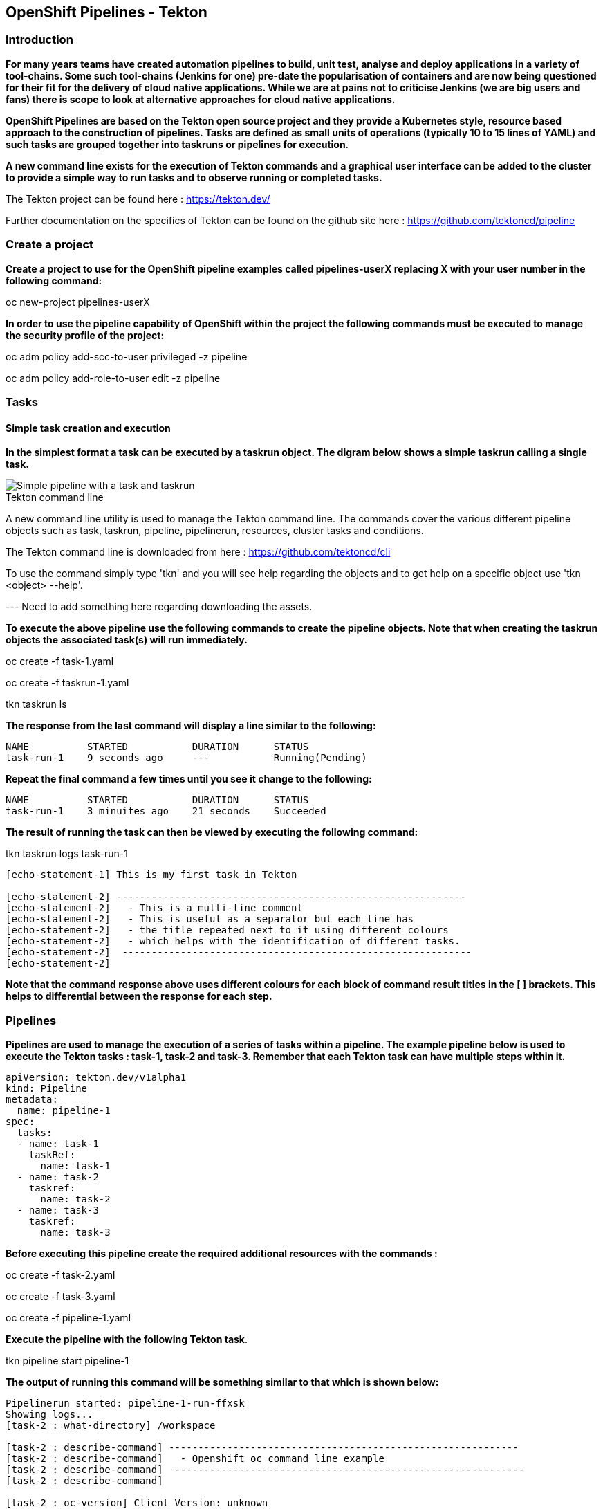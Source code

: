 == OpenShift Pipelines - Tekton

=== Introduction

*For many years teams have created automation pipelines to build, unit test, analyse and deploy applications in a variety of tool-chains. Some such tool-chains (Jenkins for one) pre-date the popularisation of containers and are now being questioned for their fit for the delivery of cloud native applications. While we are at pains not to criticise Jenkins (we are big users and fans) there is scope to look at alternative approaches for cloud native applications.*

*OpenShift Pipelines are based on the Tekton open source project and they provide a Kubernetes style, resource based approach to the construction of pipelines. Tasks are defined as small units of operations (typically 10 to 15 lines of YAML) and such tasks are grouped together into taskruns or pipelines for execution*.

*A new command line exists for the execution of Tekton commands and a graphical user interface can be added to the cluster to provide a simple way to run tasks and to observe running or completed tasks.*

The Tekton project can be found here : https://tekton.dev/

Further documentation on the specifics of Tekton can be found on the github site here : https://github.com/tektoncd/pipeline

=== Create a project

*Create a project to use for the OpenShift pipeline examples called pipelines-userX replacing X with your user number in the following command:*

oc new-project pipelines-userX

*In order to use the pipeline capability of OpenShift within the project the following commands must be executed to manage the security profile of the project:*

oc adm policy add-scc-to-user privileged -z pipeline

oc adm policy add-role-to-user edit -z pipeline

=== Tasks

==== Simple task creation and execution

*In the simplest format a task can be executed by a taskrun object. The digram below shows a simple taskrun calling a single task.*

image::pipelines-1.png[Simple pipeline with a task and taskrun]

.Tekton command line
****
A new command line utility is used to manage the Tekton command line. The commands cover the various different pipeline objects such as task, taskrun, pipeline, pipelinerun,  resources, cluster tasks and conditions. 

The Tekton command line is downloaded from here : https://github.com/tektoncd/cli 

To use the command simply type 'tkn' and you will see help regarding the objects and to get help on a specific object use 'tkn <object> --help'.
****

--- Need to add something here regarding downloading the assets.

*To execute the above pipeline use the following commands to create the pipeline objects. Note that when creating the taskrun objects the associated task(s) will run immediately.*

oc create -f task-1.yaml 

oc create -f taskrun-1.yaml 

tkn taskrun ls

*The response from the last command will display a line similar to the following:*

[source,shell]
----
NAME          STARTED           DURATION      STATUS
task-run-1    9 seconds ago     ---           Running(Pending) 
----

*Repeat the final command a few times until you see it change to the following:*

[source,shell]
----
NAME          STARTED           DURATION      STATUS
task-run-1    3 minuites ago    21 seconds    Succeeded 
----

*The result of running the task can then be viewed by executing the following command:*

tkn taskrun logs task-run-1

[source,shell]
----
[echo-statement-1] This is my first task in Tekton

[echo-statement-2] ------------------------------------------------------------
[echo-statement-2]   - This is a multi-line comment
[echo-statement-2]   - This is useful as a separator but each line has
[echo-statement-2]   - the title repeated next to it using different colours
[echo-statement-2]   - which helps with the identification of different tasks.
[echo-statement-2]  ------------------------------------------------------------
[echo-statement-2] 
----

*Note that the command response above uses different colours for each block of command result titles in the [ ] brackets. This helps to differential between the response for each step.*

=== Pipelines

*Pipelines are used to manage the execution of a series of tasks within a pipeline. The example pipeline below is used to execute the Tekton tasks : task-1, task-2 and task-3. Remember that each Tekton task can have multiple steps within it.*

[source,shell]
----
apiVersion: tekton.dev/v1alpha1
kind: Pipeline
metadata:
  name: pipeline-1
spec:
  tasks:
  - name: task-1
    taskRef:
      name: task-1
  - name: task-2
    taskref:
      name: task-2
  - name: task-3
    taskref:
      name: task-3
----

*Before executing this pipeline create the required additional resources with the commands :*

oc create -f task-2.yaml 

oc create -f task-3.yaml 

oc create -f pipeline-1.yaml

*Execute the pipeline with the following Tekton task*.

tkn pipeline start pipeline-1

*The output of running this command will be something similar to that which is shown below:*

[source,shell]
----
Pipelinerun started: pipeline-1-run-ffxsk
Showing logs...
[task-2 : what-directory] /workspace

[task-2 : describe-command] ------------------------------------------------------------
[task-2 : describe-command]   - Openshift oc command line example 
[task-2 : describe-command]  ------------------------------------------------------------
[task-2 : describe-command] 

[task-2 : oc-version] Client Version: unknown
[task-2 : oc-version] Kubernetes Version: v1.14.6+76aeb0c

[task-3 : echo-statement-3] echo - statement 3
[task-1 : echo-statement-1] This is my first task in Tekton


[task-3 : echo-statement-4] echo - statement 4

[task-1 : echo-statement-2] ------------------------------------------------------------
[task-1 : echo-statement-2]   - This is a multi-line comment
[task-1 : echo-statement-2]   - This is useful as a separator but each line has
[task-1 : echo-statement-2]   - the title repeated next to it using different colours
[task-1 : echo-statement-2]   - which helps with the identification of different tasks.
[task-1 : echo-statement-2]  ------------------------------------------------------------
----

*There may be an issue in the order of the execution above. The order of the pipeline expected is different to the order observed:*

[source,shell]
----
   Expected               Actual
task 1 - step 1       task 2 - step 1
task 1 - step 2       task 2 - step 2
task 2 - step 1       task 2 - step 3
task 2 - step 2       task 3 - step 1
task 2 - step 3       task 1 - step 1
task 3 - step 1       task 3 - step 2
task 3 - step 2       task 1 - step 2
----

*In some pipelines the order of execution may not matter but if it does the order can be managed by the addition of the 'runAfter' directive to a specific task as shown in the update to the pipeline-1 pipeline shown below:*

[source,shell]
----
apiVersion: tekton.dev/v1alpha1
kind: Pipeline
metadata:
  name: pipeline-1
spec:
  tasks:
  - name: task-1
    taskRef:
      name: task-1
  - name: task-2
    taskref:
      name: task-2
    runAfter: 
    - task-1
  - name: task-3
    taskref:
      name: task-3
    runAfter:
    - task-2
----

Make the above changes to the pipeline-1.yaml file and then remove the pipeline definition and recreate it before re-running it with the commands :

oc delete -f pipeline-1.yaml

oc create -f pipeline-1.yaml

tkn pipeline start pipeline-1

*This time the execution will follow the intended order.*

=== Viewing pipelines through the Web UI

*Pipelines and pipeline runs are visible through the OpenShift web user interface.*

Ensure that you are on the 'Developer' view of the OpenShift web user interface as shown below and select the project created above from the drop down list.

image::pipelines-2.png[Developer view of OpenShift WEB UI]

Select the pipelines tab on the left hand side of the screen.

You will see the pipeline recently created and it will show a green bar to the right indicating the previous successful execution of the pipeline, as shown below. Note that the green bar will display dark blue sections for running tasks, light blue sections for pending tasks, green for completed and red for failed.

image::pipelines-3.png[Pipeline view showing a completed pipeline run]

From the three dot menu on the right hand side it is possible to start a run of the pipeline. Do this now and watch as the screen changes to show the details of the pipeline run as shown below:

image::pipelines-4.png[Pipelinerun in progress]

Each block can be clicked on to show the details of the steps within the task. Experiment with the different screens to look at the details of the running or completed tasks.

=== Task inputs

*There will be scenarios where it is necessary to provide specific parameters to a pipeline process and the underlying tasks that the pipeline call.*

*There are two mechanisms for getting specific values into tasks :*

* parameters - used to provide specific values to tasks at runtime. If a parameter is declared it must either have a default value defined within the task or it must have a value supplied from a calling taskrun or pipeline run.

* pipeline resources - a reference to a defined resource object that can be accessed by a Tekton pipeline. If a resource is referenced by a task then the resource must exist unless it has been defined as an optional resource in the task definition.

.Pipeline Resource Types
****

The following pipeline resource types exist :

* Git Resource - The git resource identifies a git repository, that contains the source code to be built by the pipeline. The resource can point to a specific branch or commit and can extract content from a specific directory.

* Pull Request - Can be used as an input resource to identify specific meta data about a pull request. if used as an output a pull request can be updated with changes made during the pipeline process.

* Image - An image to be created as part of the pipeline process.

* Cluster Resource - A different cluster to the cluster on which the pipeline is running. This can be used to deploy content to an alternative cluster as part of a deployment pipeline process.

* Storage Resource - Blob storage that contains either an object or directory. 

* Cloud Event Resource - A cloud event that is sent to a target URI upon completion of a TaskRun.

Further details on the options for all of the above resources is included here : https://github.com/tektoncd/pipeline/blob/master/docs/resources.md

****

==== Task input example

*The task defined in task-4.yaml uses both parameters and pipeline resources to get information into the task. This allows a generic task to be written with specific values supplied to it from the taskrun. The Taskrun object acts as a 'value provider' giving specific values for parameters and referencing specific pipeline resources. The following diagram shows the relationship between the three specific objects.*

image::pipelines-5.png[Task and resource relationship]

*As shown above the task has place-holders for two parameters. The first parameter has a value defined within the taskrun. The second parameter has a default value so it is not essential to provide a value for it in the taskrun. Both parameters are referenced from the steps of the task using the notation $(inputs.params.<parameter-name>).*

*The task also defines a resource object called git-repo-slave of type git. Within the taskrun an input resource object is defined with the same name (git-repo-slave) referring to a pipeline resource object called git-repo-slave-resource. A pipeline resource object is created from the yaml file git-resources.yaml which makes a reference to the actual git repository.*

*To create the resource object execute the following command :*

oc create -f git-resources.yaml

*To view the resources in the project use the command:*

tkn resources list

*The response will be :*

[source,shell]
----
NAME                      TYPE   DETAILS
git-repo-slave-resource   git    url: https://github.com/marrober/slave-node-app.git
----

*The use of pipeline resource objects for git repositories and created images (as output resources) helps teams to create generic build, test and deploy pipelines that can be reused across multiple projects where the projects simply define the custom pipeline resource objects that are specific to their project or environment.*

=== Volumes

*Volumes are used to create storage space for the steps within a task. For sharing data between steps within the same task an emptyDir volume type is an appropriate solution, however if you want data to persist across pipeline executions then a persistent volume is appropriate.* 









